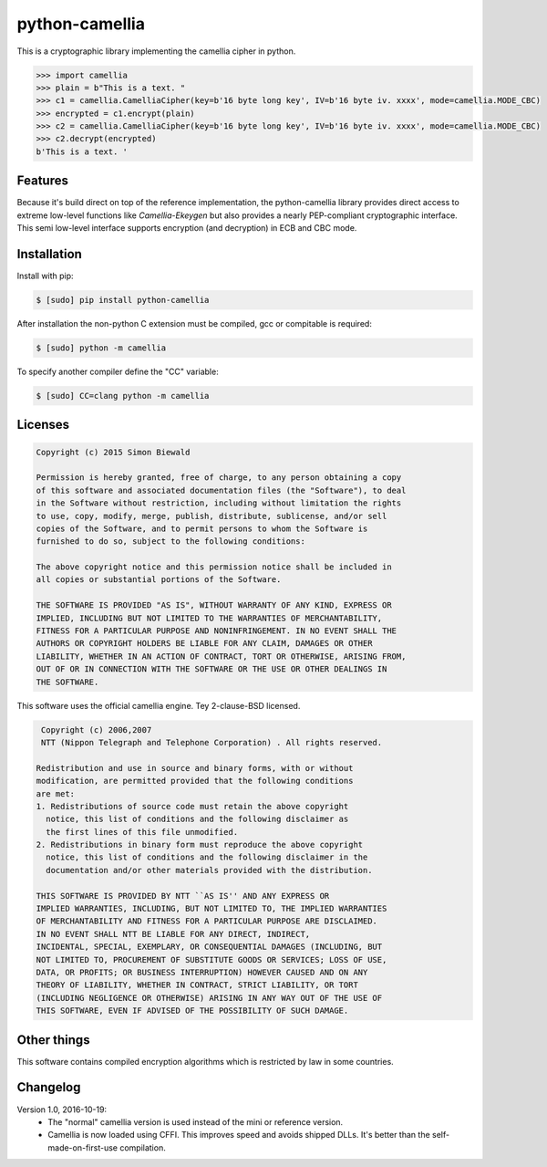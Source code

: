 ===============
python-camellia
===============

This is a cryptographic library implementing the camellia cipher in python.

.. code:: python

   >>> import camellia
   >>> plain = b"This is a text. "
   >>> c1 = camellia.CamelliaCipher(key=b'16 byte long key', IV=b'16 byte iv. xxxx', mode=camellia.MODE_CBC)
   >>> encrypted = c1.encrypt(plain)
   >>> c2 = camellia.CamelliaCipher(key=b'16 byte long key', IV=b'16 byte iv. xxxx', mode=camellia.MODE_CBC)
   >>> c2.decrypt(encrypted)
   b'This is a text. '



Features
========

Because it's build direct on top of the reference implementation, the python-camellia library provides direct 
access to extreme low-level functions like *Camellia-Ekeygen* but also provides a nearly PEP-compliant 
cryptographic interface. This semi low-level interface supports encryption (and decryption) in ECB and 
CBC mode.

Installation
============

Install with pip:

.. code:: shell

   $ [sudo] pip install python-camellia


After installation the non-python C extension must be compiled, 
gcc or compitable is required:

.. code:: shell

   $ [sudo] python -m camellia

To specify another compiler define the "CC" variable:

.. code:: shell

   $ [sudo] CC=clang python -m camellia

Licenses
========

.. code::

    Copyright (c) 2015 Simon Biewald

    Permission is hereby granted, free of charge, to any person obtaining a copy
    of this software and associated documentation files (the "Software"), to deal
    in the Software without restriction, including without limitation the rights
    to use, copy, modify, merge, publish, distribute, sublicense, and/or sell
    copies of the Software, and to permit persons to whom the Software is
    furnished to do so, subject to the following conditions:

    The above copyright notice and this permission notice shall be included in
    all copies or substantial portions of the Software.

    THE SOFTWARE IS PROVIDED "AS IS", WITHOUT WARRANTY OF ANY KIND, EXPRESS OR
    IMPLIED, INCLUDING BUT NOT LIMITED TO THE WARRANTIES OF MERCHANTABILITY,
    FITNESS FOR A PARTICULAR PURPOSE AND NONINFRINGEMENT. IN NO EVENT SHALL THE
    AUTHORS OR COPYRIGHT HOLDERS BE LIABLE FOR ANY CLAIM, DAMAGES OR OTHER
    LIABILITY, WHETHER IN AN ACTION OF CONTRACT, TORT OR OTHERWISE, ARISING FROM,
    OUT OF OR IN CONNECTION WITH THE SOFTWARE OR THE USE OR OTHER DEALINGS IN
    THE SOFTWARE.


This software uses the official camellia engine. Tey 2-clause-BSD licensed.

.. code::

     Copyright (c) 2006,2007
     NTT (Nippon Telegraph and Telephone Corporation) . All rights reserved.
     
    Redistribution and use in source and binary forms, with or without
    modification, are permitted provided that the following conditions
    are met:
    1. Redistributions of source code must retain the above copyright
      notice, this list of conditions and the following disclaimer as
      the first lines of this file unmodified.
    2. Redistributions in binary form must reproduce the above copyright
      notice, this list of conditions and the following disclaimer in the
      documentation and/or other materials provided with the distribution.

    THIS SOFTWARE IS PROVIDED BY NTT ``AS IS'' AND ANY EXPRESS OR
    IMPLIED WARRANTIES, INCLUDING, BUT NOT LIMITED TO, THE IMPLIED WARRANTIES
    OF MERCHANTABILITY AND FITNESS FOR A PARTICULAR PURPOSE ARE DISCLAIMED.
    IN NO EVENT SHALL NTT BE LIABLE FOR ANY DIRECT, INDIRECT,
    INCIDENTAL, SPECIAL, EXEMPLARY, OR CONSEQUENTIAL DAMAGES (INCLUDING, BUT
    NOT LIMITED TO, PROCUREMENT OF SUBSTITUTE GOODS OR SERVICES; LOSS OF USE,
    DATA, OR PROFITS; OR BUSINESS INTERRUPTION) HOWEVER CAUSED AND ON ANY
    THEORY OF LIABILITY, WHETHER IN CONTRACT, STRICT LIABILITY, OR TORT
    (INCLUDING NEGLIGENCE OR OTHERWISE) ARISING IN ANY WAY OUT OF THE USE OF
    THIS SOFTWARE, EVEN IF ADVISED OF THE POSSIBILITY OF SUCH DAMAGE.


Other things
============

This software contains compiled encryption algorithms which is restricted by law in some countries. 


Changelog
=========

Version 1.0, 2016-10-19:
    -   The "normal" camellia version is used instead of the mini or reference version.
    -   Camellia is now loaded using CFFI. This improves speed and avoids shipped DLLs. It's better than the self-made-on-first-use compilation.